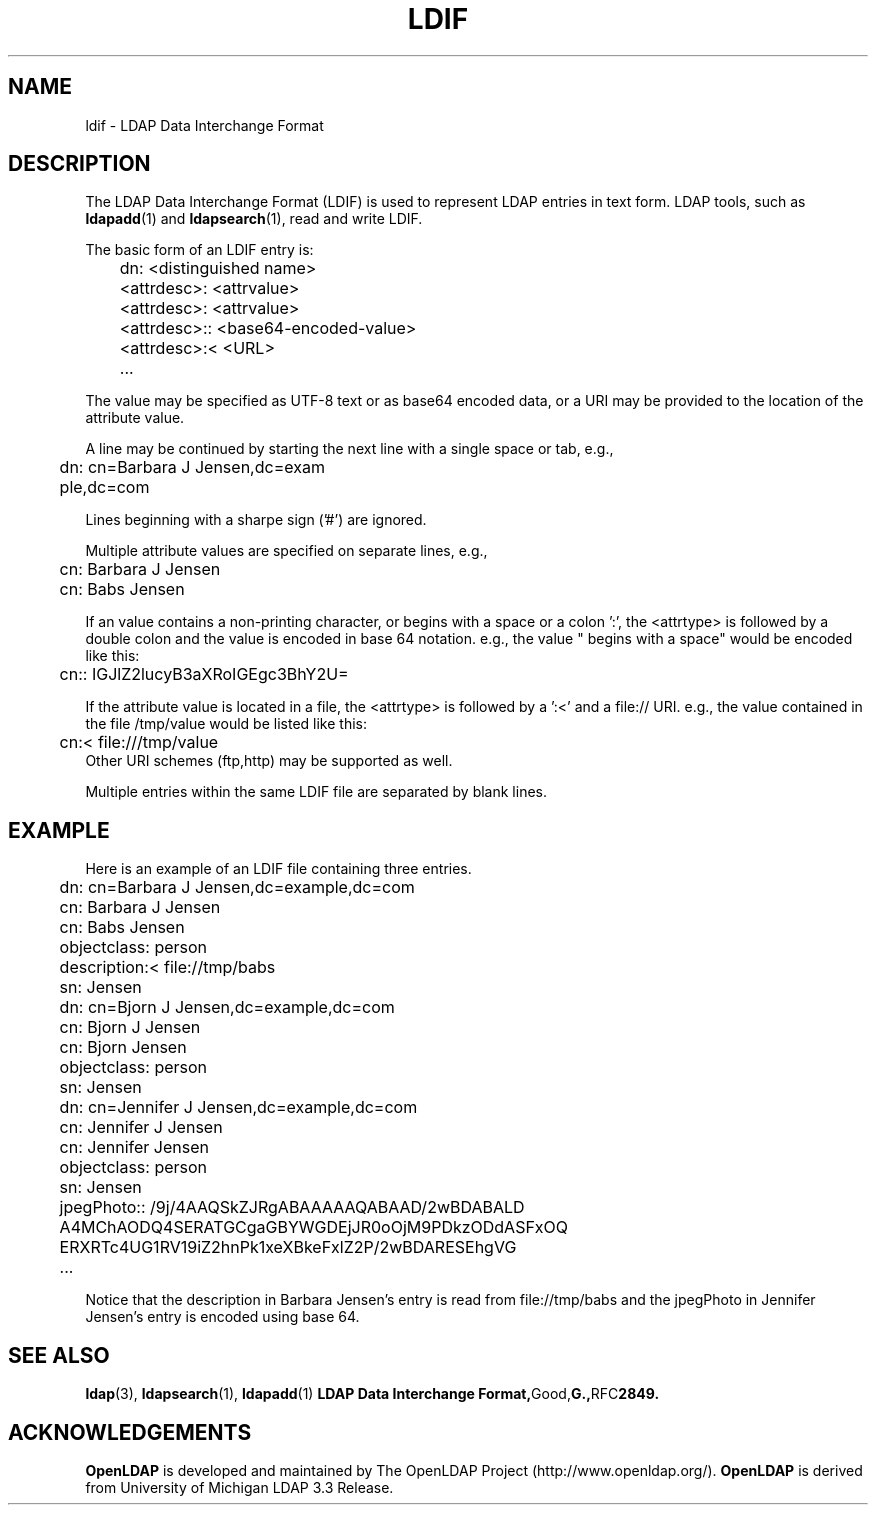 .TH LDIF 5 "20 August 2000" "OpenLDAP LDVERSION"
.\" $OpenLDAP$
.\" Copyright 1998-2000 The OpenLDAP Foundation All Rights Reserved.
.\" Copying restrictions apply.  See COPYRIGHT/LICENSE.
.SH NAME
ldif \- LDAP Data Interchange Format
.SH DESCRIPTION
The LDAP Data Interchange Format (LDIF) is used to represent LDAP
entries in text form. LDAP tools, such as
.BR ldapadd (1)
and
.BR ldapsearch (1),
read and write LDIF.
.LP
The basic form of an LDIF entry is:
.LP
.nf
.ft tt
	dn: <distinguished name>
	<attrdesc>: <attrvalue>
	<attrdesc>: <attrvalue>
	<attrdesc>:: <base64-encoded-value>
	<attrdesc>:< <URL>
	...
.ft
.fi
.LP
The value may be specified as UTF-8 text or as base64 encoded data,
or a URI may be provided to the location of the attribute value.
.LP
A line may be continued by starting the next line with a single space
or tab, e.g.,
.LP
.nf
.ft tt
	dn: cn=Barbara J Jensen,dc=exam
	 ple,dc=com
.ft
.fi
.LP
Lines beginning with a sharpe sign ('#') are ignored.
.LP
Multiple attribute values are specified on separate lines, e.g.,
.LP
.nf
.ft tt
	cn: Barbara J Jensen
	cn: Babs Jensen
.ft
.fi
.LP
If an value contains a non-printing character, or begins
with a space or a colon ':', the <attrtype> is followed by a
double colon and the value is encoded in base 64 notation. e.g.,
the value " begins with a space" would be encoded like this:
.LP
.nf
.ft tt
	cn:: IGJlZ2lucyB3aXRoIGEgc3BhY2U=
.ft
.fi
.LP
If the attribute value is located in a file, the <attrtype> is
followed by a ':<' and a file:// URI.  e.g., the value contained
in the file /tmp/value would be listed like this:
.LP
.nf
.ft tt
	cn:< file:///tmp/value
.ft
.fi
Other URI schemes (ftp,http) may be supported as well.
.LP
Multiple entries within the same LDIF file are separated by blank
lines.
.SH EXAMPLE
Here is an example of an LDIF file containing three entries.
.LP
.nf
.ft tt
	dn: cn=Barbara J Jensen,dc=example,dc=com
	cn: Barbara J Jensen
	cn: Babs Jensen
	objectclass: person
	description:< file://tmp/babs
	sn: Jensen

	dn: cn=Bjorn J Jensen,dc=example,dc=com
	cn: Bjorn J Jensen
	cn: Bjorn Jensen
	objectclass: person
	sn: Jensen

	dn: cn=Jennifer J Jensen,dc=example,dc=com
	cn: Jennifer J Jensen
	cn: Jennifer Jensen
	objectclass: person
	sn: Jensen
	jpegPhoto:: /9j/4AAQSkZJRgABAAAAAQABAAD/2wBDABALD
	 A4MChAODQ4SERATGCgaGBYWGDEjJR0oOjM9PDkzODdASFxOQ
	 ERXRTc4UG1RV19iZ2hnPk1xeXBkeFxlZ2P/2wBDARESEhgVG
	...
.ft
.fi
.LP
Notice that the description in Barbara Jensen's entry is
read from file://tmp/babs and the jpegPhoto in Jennifer
Jensen's entry is encoded using base 64.
.SH SEE ALSO
.BR ldap (3),
.BR ldapsearch (1),
.BR ldapadd (1)
.BR "LDAP Data Interchange Format," Good, G., RFC 2849.
.SH ACKNOWLEDGEMENTS
.B	OpenLDAP
is developed and maintained by The OpenLDAP Project (http://www.openldap.org/).
.B	OpenLDAP
is derived from University of Michigan LDAP 3.3 Release.  
